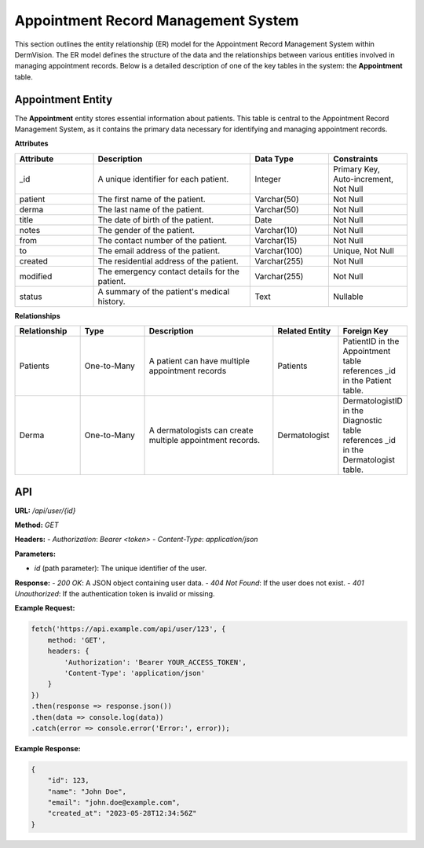 Appointment Record Management System
---------------

This section outlines the entity relationship (ER) model for the Appointment Record Management System within DermVision. 
The ER model defines the structure of the data and the relationships between various entities involved in managing appointment records. 
Below is a detailed description of one of the key tables in the system: the **Appointment** table.


Appointment Entity
^^^^^^^^^^^^^^
The **Appointment** entity stores essential information about patients. 
This table is central to the Appointment Record Management System, as it contains the primary data necessary for identifying and managing appointment records.

**Attributes**

.. csv-table:: 
   :header: "Attribute", "Description", "Data Type", "Constraints"
   :widths: 20, 40, 20, 20

   "_id", "A unique identifier for each patient.", "Integer", "Primary Key, Auto-increment, Not Null"
   "patient", "The first name of the patient.", "Varchar(50)", "Not Null"
   "derma", "The last name of the patient.", "Varchar(50)", "Not Null"
   "title", "The date of birth of the patient.", "Date", "Not Null"
   "notes", "The gender of the patient.", "Varchar(10)", "Not Null"
   "from", "The contact number of the patient.", "Varchar(15)", "Not Null"
   "to", "The email address of the patient.", "Varchar(100)", "Unique, Not Null"
   "created", "The residential address of the patient.", "Varchar(255)", "Not Null"
   "modified", "The emergency contact details for the patient.", "Varchar(255)", "Not Null"
   "status", "A summary of the patient's medical history.", "Text", "Nullable"


**Relationships**

.. csv-table:: 
   :header: "Relationship", "Type", "Description", "Related Entity", "Foreign Key"
   :widths: 20, 20, 40, 20, 20

   "Patients", "One-to-Many", "A patient can have multiple appointment records", "Patients", "PatientID in the Appointment table references _id in the Patient table."
   "Derma", "One-to-Many", "A dermatologists can create multiple appointment records.", "Dermatologist", "DermatologistID in the Diagnostic table references _id in the Dermatologist table."
   


API
^^^
.. uml::

      @startuml
      
      'style options 
      skinparam monochrome true
      skinparam circledCharacterRadius 0
      skinparam circledCharacterFontSize 0
      skinparam classAttributeIconSize 0
      hide empty members
      
      Class01 <|-- Class02
      Class03 *-- Class04
      Class05 o-- Class06
      Class07 .. Class08
      Class09 -- Class10
      
      @enduml

**URL:** `/api/user/{id}`

**Method:** `GET`

**Headers:**
- `Authorization`: `Bearer <token>`
- `Content-Type`: `application/json`

**Parameters:**

- `id` (path parameter): The unique identifier of the user.

**Response:**
- `200 OK`: A JSON object containing user data.
- `404 Not Found`: If the user does not exist.
- `401 Unauthorized`: If the authentication token is invalid or missing.

**Example Request:**

.. code-block:: javascript

    fetch('https://api.example.com/api/user/123', {
        method: 'GET',
        headers: {
            'Authorization': 'Bearer YOUR_ACCESS_TOKEN',
            'Content-Type': 'application/json'
        }
    })
    .then(response => response.json())
    .then(data => console.log(data))
    .catch(error => console.error('Error:', error));

**Example Response:**

.. code-block:: json

    {
        "id": 123,
        "name": "John Doe",
        "email": "john.doe@example.com",
        "created_at": "2023-05-28T12:34:56Z"
    }

